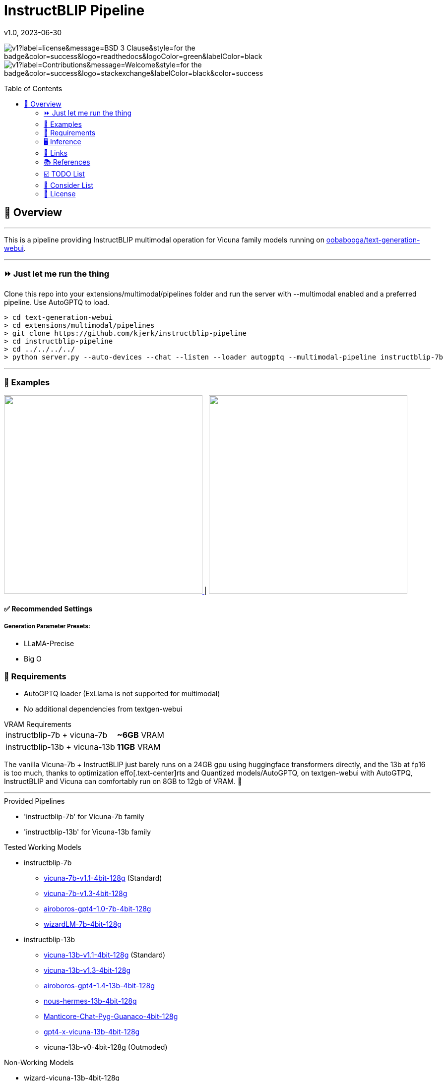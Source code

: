 = InstructBLIP Pipeline
 v1.0, 2023-06-30
:toc: macro
:toclevels: 2
:showtitle:
:includedir: _docs
:sourcedir: ./src
:homepage: https://github.com/kjerk/instructblip-pipeline

[.text-center]

image:https://img.shields.io/static/v1?label=license&message=BSD-3-Clause&style=for-the-badge&color=success&logo=readthedocs&logoColor=green&labelColor=black[title="License"] image:https://img.shields.io/static/v1?label=Contributions&message=Welcome&style=for-the-badge&color=success&logo=stackexchange&labelColor=black&color=success[title="License"]

[.text-left]
toc::[]

== 📝 Overview

---

This is a pipeline providing InstructBLIP multimodal operation for Vicuna family models running on link:https://github.com/oobabooga/text-generation-webui[oobabooga/text-generation-webui].

---

[.text-left]
=== ⏩ Just let me run the thing

Clone this repo into your extensions/multimodal/pipelines folder and run the server with --multimodal enabled and a preferred pipeline. Use AutoGPTQ to load.

[source, bash]

> cd text-generation-webui
> cd extensions/multimodal/pipelines
> git clone https://github.com/kjerk/instructblip-pipeline
> cd instructblip-pipeline
> cd ../../../../
> python server.py --auto-devices --chat --listen --loader autogptq --multimodal-pipeline instructblip-7b

---

=== 👀 Examples

++++
<a href="./_res/example_1.png">
    <img src="./_res/example_1.png" width="400px" />
</a> |
<a href="./_res/example_2.png">
    <img src="./_res/example_2.png" width="400px" />
</a>
++++

==== ✅ Recommended Settings
===== Generation Parameter Presets:
* LLaMA-Precise
* Big O

=== 💸 Requirements
* AutoGPTQ loader (ExLlama is not supported for multimodal)
* No additional dependencies from textgen-webui

[horizontal]
.VRAM Requirements
instructblip-7b + vicuna-7b:: *~6GB* VRAM
instructblip-13b + vicuna-13b:: *11GB* VRAM

The vanilla Vicuna-7b + InstructBLIP just barely runs on a 24GB gpu using huggingface transformers directly, and the 13b at fp16 is too much, thanks to optimization effo[.text-center]rts and Quantized models/AutoGPTQ, on textgen-webui with AutoGTPQ, InstructBLIP and Vicuna can comfortably run on 8GB to 12gb of VRAM. 🙌

---

.Provided Pipelines
* 'instructblip-7b' for Vicuna-7b family
* 'instructblip-13b' for Vicuna-13b family

.Tested Working Models
* instructblip-7b
** link:https://huggingface.co/TheBloke/vicuna-7B-1.1-GPTQ-4bit-128g[vicuna-7b-v1.1-4bit-128g] (Standard)
** link:https://huggingface.co/TheBloke/vicuna-7B-v1.3-GPTQ[vicuna-7b-v1.3-4bit-128g]
** link:https://huggingface.co/TheBloke/airoboros-7b-gpt4-GPTQ[airoboros-gpt4-1.0-7b-4bit-128g]
** link:https://huggingface.co/TheBloke/wizardLM-7B-GPTQ[wizardLM-7b-4bit-128g]
* instructblip-13b
** link:https://huggingface.co/TheBloke/vicuna-13B-1.1-GPTQ-4bit-128g[vicuna-13b-v1.1-4bit-128g] (Standard)
** link:https://huggingface.co/TheBloke/vicuna-13b-v1.3.0-GPTQ[vicuna-13b-v1.3-4bit-128g]
** link:https://huggingface.co/TheBloke/airoboros-13B-gpt4-1.4-GPTQ[airoboros-gpt4-1.4-13b-4bit-128g]
** link:https://huggingface.co/TheBloke/Nous-Hermes-13B-GPTQ[nous-hermes-13b-4bit-128g]
** link:https://huggingface.co/mindrage/Manticore-13B-Chat-Pyg-Guanaco-GPTQ-4bit-128g.no-act-order.safetensors[Manticore-Chat-Pyg-Guanaco-4bit-128g]
** link:https://huggingface.co/TheBloke/gpt4-x-vicuna-13B-GPTQ[gpt4-x-vicuna-13b-4bit-128g]
** vicuna-13b-v0-4bit-128g (Outmoded)

.Non-Working Models
* wizard-vicuna-13b-4bit-128g

=== 🖥️ Inference
Due to the already heavy VRAM requirements of the respective models, the vision encoder and projector are kept on CPU and are relatively quick, while the Qformer is moved to GPU for speed.

=== 🔗 Links
* image:https://github.githubassets.com/images/modules/logos_page/GitHub-Mark.png[width=24]/link:/oobabooga/text-generation-webui[oobabooga/text-generation-webui]
* image:https://github.githubassets.com/images/modules/logos_page/GitHub-Mark.png[width=24] link:https://github.com/salesforce/LAVIS/tree/main/projects/instructblip[/salesforce/LAVIS]
* image:https://huggingface.co/datasets/huggingface/brand-assets/resolve/main/hf-logo.png[width=24] link:https://huggingface.co/Salesforce[/Salesforce] (Fullsize reference Vicuna 1.1 models)
* image:https://huggingface.co/datasets/huggingface/brand-assets/resolve/main/hf-logo.png[width=24] link:https://huggingface.co/TheBloke[/TheBloke]

=== 📚 References
* link:https://arxiv.org/abs/2305.06500[arxiv.org - InstructBLIP paper]


---

=== ☑️ TODO List
* ✅ Full readme doc
* ✅ Add demonstration images
* ☐ Eat something tasty

=== 🔭 Consider List
* ❔ Allow for GPU inference of the image encoder and projector?
* ❔ Nuget/WinGet package.

[.text-left]
=== 📄 License

This pipeline echoes through the link:https://github.com/salesforce/LAVIS/blob/47deb6c/LICENSE.txt[LAVIS] license and is published under the link:https://choosealicense.com/licenses/bsd-3-clause/[BSD 3-Clause OSS license].

---

image:https://img.shields.io/static/v1?label=discord&message=TheBloke AI&style=for-the-badge&color=success&logo=discord&logoColor=green&labelColor=black[title="License", link="https://discord.gg/theblokeai"]

image:https://img.shields.io/badge/GitHub-100000?style=for-the-badge&logo=github&logoColor=white[link="https://github.com/kjerk"]

